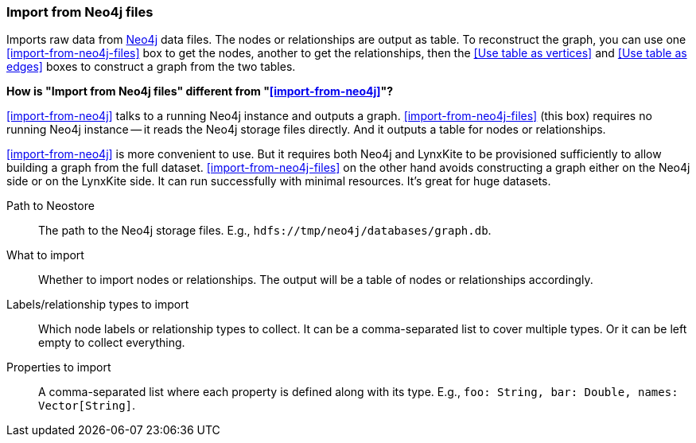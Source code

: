 ### Import from Neo4j files

Imports raw data from https://neo4j.com/[Neo4j] data files.
The nodes or relationships are output as table. To reconstruct the graph,
you can use one <<import-from-neo4j-files>> box to get the nodes, another
to get the relationships, then the <<Use table as vertices>> and
<<Use table as edges>> boxes to construct a graph from the two tables.

**How is "Import from Neo4j files" different from "<<import-from-neo4j>>"?**

<<import-from-neo4j>> talks to a running Neo4j instance and outputs a graph.
<<import-from-neo4j-files>> (this box) requires no running Neo4j instance
-- it reads the Neo4j storage files directly.
And it outputs a table for nodes or relationships.

<<import-from-neo4j>> is more convenient to use. But it requires both Neo4j and
LynxKite to be provisioned sufficiently to allow building a graph from the full
dataset. <<import-from-neo4j-files>> on the other hand avoids constructing a graph
either on the Neo4j side or on the LynxKite side. It can run successfully with
minimal resources. It's great for huge datasets.

====
[p-path]#Path to Neostore#::
The path to the Neo4j storage files. E.g., `hdfs://tmp/neo4j/databases/graph.db`.
[p-what]#What to import#::
Whether to import nodes or relationships. The output will be a table of nodes or
relationships accordingly.
[p-filter]#Labels/relationship types to import#::
Which node labels or relationship types to collect.
It can be a comma-separated list to cover multiple types.
Or it can be left empty to collect everything.
[p-properties]#Properties to import#::
A comma-separated list where each property is defined along with its type.
E.g., `foo: String, bar: Double, names: Vector[String]`.
====
